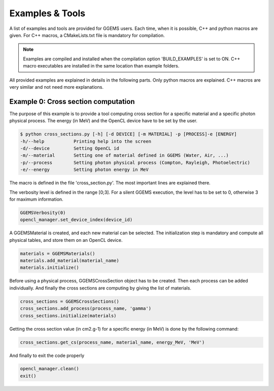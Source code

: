 ****************
Examples & Tools
****************

A list of examples and tools are provided for GGEMS users. Each time, when it is possible, C++ and python macros are given. For C++ macros, a CMakeLists.txt file is mandatory for compilation.

.. NOTE::

  Examples are compiled and installed when the compilation option 'BUILD_EXAMPLES' is set to ON. C++ macro executables are installed in the same location than example folders.


All provided examples are explained in details in the following parts. Only python macros are explained. C++ macros are very similar and not need more explanations.

Example 0: Cross section computation
====================================

The purpose of this example is to provide a tool computing cross section for a specific material and a specific photon physical process. The energy (in MeV) and the OpenCL device have to be set by the user.

.. code-block:: console

  $ python cross_sections.py [-h] [-d DEVICE] [-m MATERIAL] -p [PROCESS]-e [ENERGY]
  -h/--help           Printing help into the screen
  -d/--device         Setting OpenCL id
  -m/--material       Setting one of material defined in GGEMS (Water, Air, ...)
  -p/--process        Setting photon physical process (Compton, Rayleigh, Photoelectric)
  -e/--energy         Setting photon energy in MeV

The macro is defined in the file 'cross_section.py'. The most important lines are explained there.

The verbosity level is defined in the range [0;3]. For a silent GGEMS execution, the level has to be set to 0, otherwise 3 for maximum information.

.. code-block:: python

  GGEMSVerbosity(0)
  opencl_manager.set_device_index(device_id)

A GGEMSMaterial is created, and each new material can be selected. The initialization step is mandatory and compute all physical tables, and store them on an OpenCL device.

.. code-block:: python

  materials = GGEMSMaterials()
  materials.add_material(material_name)
  materials.initialize()

Before using a physical process, GGEMSCrossSection object has to be created. Then each process can be added individually. And finally the cross sections are computing by giving the list of materials.

.. code-block:: python

  cross_sections = GGEMSCrossSections()
  cross_sections.add_process(process_name, 'gamma')
  cross_sections.initialize(materials)

Getting the cross section value (in cm2.g-1) for a specific energy (in MeV) is done by the following command:

.. code-block:: python

  cross_sections.get_cs(process_name, material_name, energy_MeV, 'MeV')

And finally to exit the code properly

.. code-block:: python

  opencl_manager.clean()
  exit()